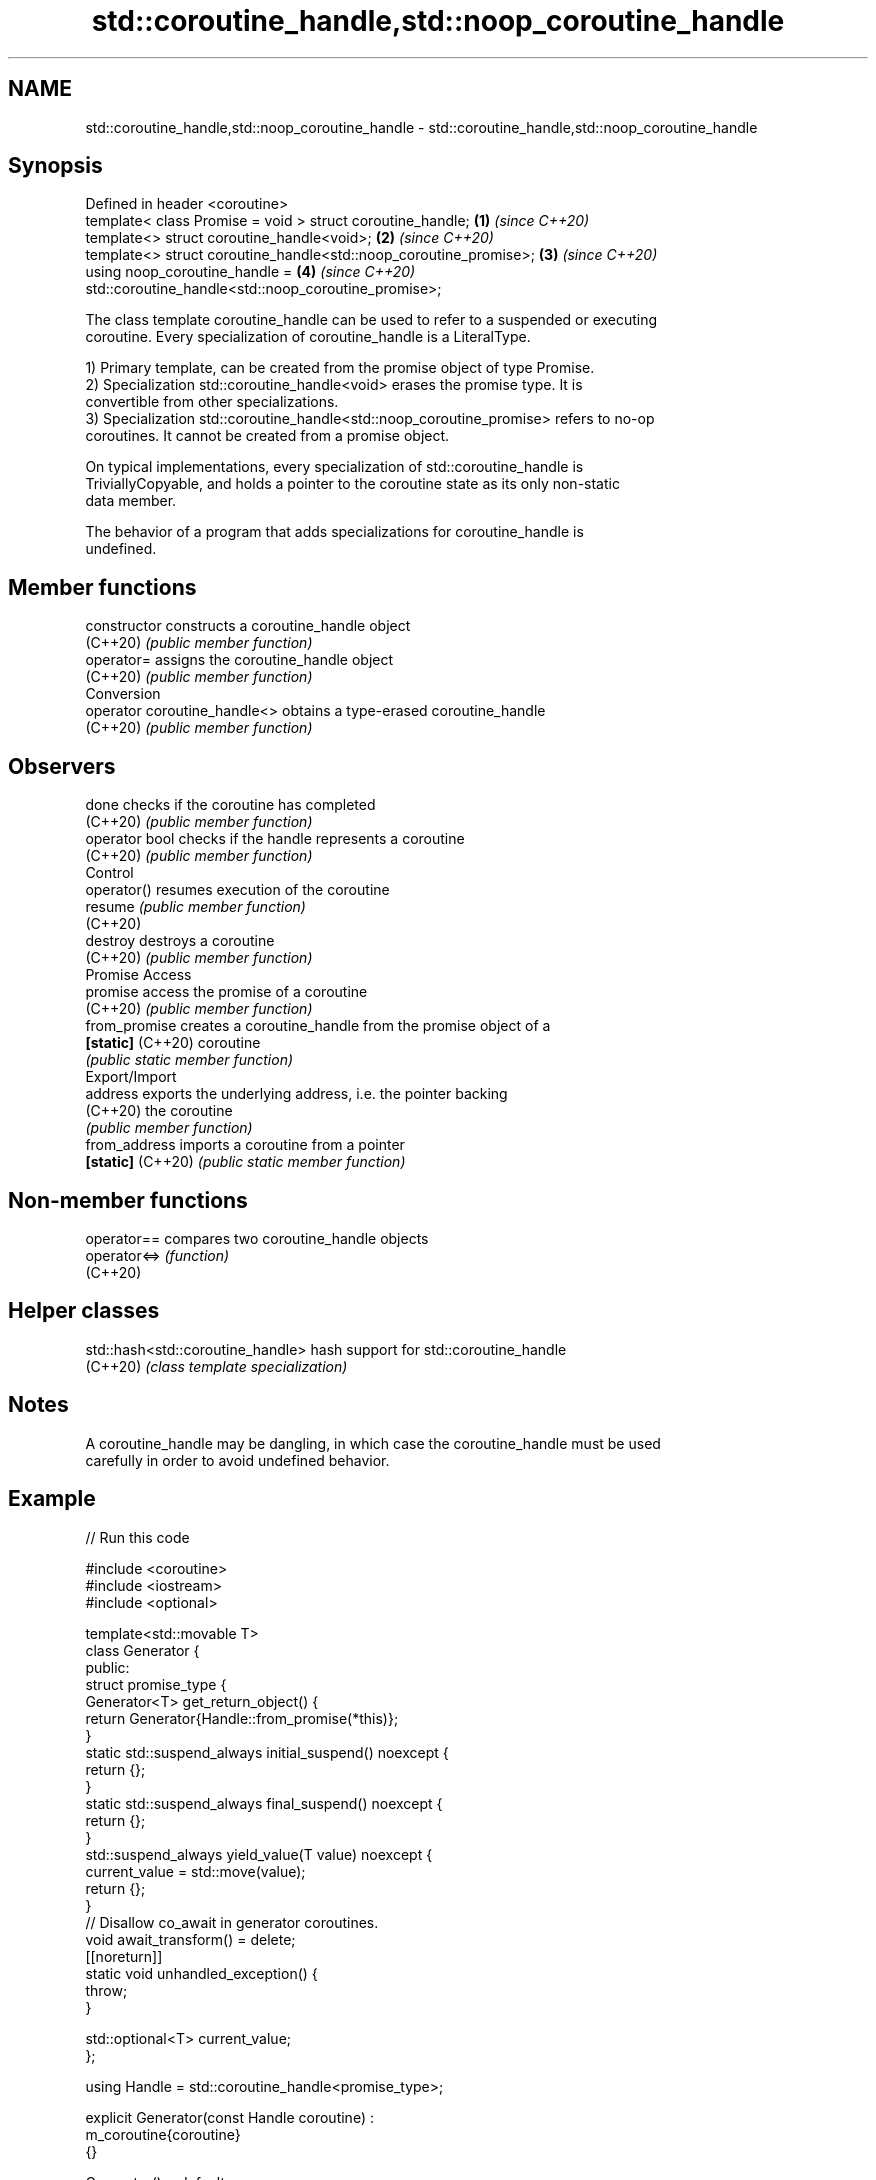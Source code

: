 .TH std::coroutine_handle,std::noop_coroutine_handle 3 "2022.07.31" "http://cppreference.com" "C++ Standard Libary"
.SH NAME
std::coroutine_handle,std::noop_coroutine_handle \- std::coroutine_handle,std::noop_coroutine_handle

.SH Synopsis
   Defined in header <coroutine>
   template< class Promise = void > struct coroutine_handle;        \fB(1)\fP \fI(since C++20)\fP
   template<> struct coroutine_handle<void>;                        \fB(2)\fP \fI(since C++20)\fP
   template<> struct coroutine_handle<std::noop_coroutine_promise>; \fB(3)\fP \fI(since C++20)\fP
   using noop_coroutine_handle =                                    \fB(4)\fP \fI(since C++20)\fP
   std::coroutine_handle<std::noop_coroutine_promise>;

   The class template coroutine_handle can be used to refer to a suspended or executing
   coroutine. Every specialization of coroutine_handle is a LiteralType.

   1) Primary template, can be created from the promise object of type Promise.
   2) Specialization std::coroutine_handle<void> erases the promise type. It is
   convertible from other specializations.
   3) Specialization std::coroutine_handle<std::noop_coroutine_promise> refers to no-op
   coroutines. It cannot be created from a promise object.

   On typical implementations, every specialization of std::coroutine_handle is
   TriviallyCopyable, and holds a pointer to the coroutine state as its only non-static
   data member.

   The behavior of a program that adds specializations for coroutine_handle is
   undefined.

.SH Member functions

   constructor                 constructs a coroutine_handle object
   (C++20)                     \fI(public member function)\fP
   operator=                   assigns the coroutine_handle object
   (C++20)                     \fI(public member function)\fP
         Conversion
   operator coroutine_handle<> obtains a type-erased coroutine_handle
   (C++20)                     \fI(public member function)\fP
.SH Observers
   done                        checks if the coroutine has completed
   (C++20)                     \fI(public member function)\fP
   operator bool               checks if the handle represents a coroutine
   (C++20)                     \fI(public member function)\fP
         Control
   operator()                  resumes execution of the coroutine
   resume                      \fI(public member function)\fP
   (C++20)
   destroy                     destroys a coroutine
   (C++20)                     \fI(public member function)\fP
         Promise Access
   promise                     access the promise of a coroutine
   (C++20)                     \fI(public member function)\fP
   from_promise                creates a coroutine_handle from the promise object of a
   \fB[static]\fP (C++20)            coroutine
                               \fI(public static member function)\fP
         Export/Import
   address                     exports the underlying address, i.e. the pointer backing
   (C++20)                     the coroutine
                               \fI(public member function)\fP
   from_address                imports a coroutine from a pointer
   \fB[static]\fP (C++20)            \fI(public static member function)\fP

.SH Non-member functions

   operator==  compares two coroutine_handle objects
   operator<=> \fI(function)\fP
   (C++20)

.SH Helper classes

   std::hash<std::coroutine_handle> hash support for std::coroutine_handle
   (C++20)                          \fI(class template specialization)\fP

.SH Notes

   A coroutine_handle may be dangling, in which case the coroutine_handle must be used
   carefully in order to avoid undefined behavior.

.SH Example


// Run this code

 #include <coroutine>
 #include <iostream>
 #include <optional>

 template<std::movable T>
 class Generator {
 public:
     struct promise_type {
         Generator<T> get_return_object() {
             return Generator{Handle::from_promise(*this)};
         }
         static std::suspend_always initial_suspend() noexcept {
             return {};
         }
         static std::suspend_always final_suspend() noexcept {
             return {};
         }
         std::suspend_always yield_value(T value) noexcept {
             current_value = std::move(value);
             return {};
         }
         // Disallow co_await in generator coroutines.
         void await_transform() = delete;
         [[noreturn]]
         static void unhandled_exception() {
             throw;
         }

         std::optional<T> current_value;
     };

     using Handle = std::coroutine_handle<promise_type>;

     explicit Generator(const Handle coroutine) :
         m_coroutine{coroutine}
     {}

     Generator() = default;
     ~Generator() {
         if (m_coroutine) {
             m_coroutine.destroy();
         }
     }

     Generator(const Generator&) = delete;
     Generator& operator=(const Generator&) = delete;

     Generator(Generator&& other) noexcept :
         m_coroutine{other.m_coroutine}
     {
         other.m_coroutine = {};
     }
     Generator& operator=(Generator&& other) noexcept {
         if (this != &other) {
             if (m_coroutine) {
                 m_coroutine.destroy();
             }
             m_coroutine = other.m_coroutine;
             other.m_coroutine = {};
         }
         return *this;
     }

     // Range-based for loop support.
     class Iter {
     public:
         void operator++() {
             m_coroutine.resume();
         }
         const T& operator*() const {
             return *m_coroutine.promise().current_value;
         }
         bool operator==(std::default_sentinel_t) const {
             return !m_coroutine || m_coroutine.done();
         }

         explicit Iter(const Handle coroutine) :
             m_coroutine{coroutine}
         {}

     private:
         Handle m_coroutine;
     };

     Iter begin() {
         if (m_coroutine) {
             m_coroutine.resume();
         }
         return Iter{m_coroutine};
     }
     std::default_sentinel_t end() {
         return {};
     }

 private:
     Handle m_coroutine;
 };

 template<std::integral T>
 Generator<T> range(T first, const T last) {
     while (first < last) {
         co_yield first++;
     }
 }

 int main() {
     for (const char i : range(65, 91)) {
         std::cout << i << ' ';
     }
     std::cout << '\\n';
 }

.SH Output:

 A B C D E F G H I J K L M N O P Q R S T U V W X Y Z

  Defect reports

   The following behavior-changing defect reports were applied retroactively to
   previously published C++ standards.

      DR    Applied to            Behavior as published              Correct behavior
   LWG 3460 C++20      the public base class of coroutine_handle    inheritance removed
                       could leave it in an undesired state
